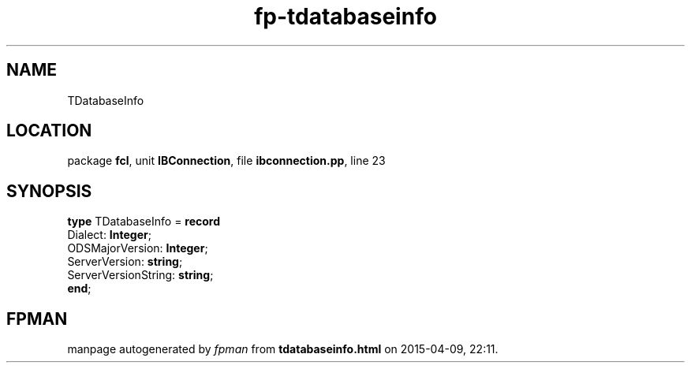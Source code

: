 .\" file autogenerated by fpman
.TH "fp-tdatabaseinfo" 3 "2014-03-14" "fpman" "Free Pascal Programmer's Manual"
.SH NAME
TDatabaseInfo
.SH LOCATION
package \fBfcl\fR, unit \fBIBConnection\fR, file \fBibconnection.pp\fR, line 23
.SH SYNOPSIS
\fBtype\fR TDatabaseInfo = \fBrecord\fR
  Dialect: \fBInteger\fR;
  ODSMajorVersion: \fBInteger\fR;
  ServerVersion: \fBstring\fR;
  ServerVersionString: \fBstring\fR;
.br
\fBend\fR;
.SH FPMAN
manpage autogenerated by \fIfpman\fR from \fBtdatabaseinfo.html\fR on 2015-04-09, 22:11.

